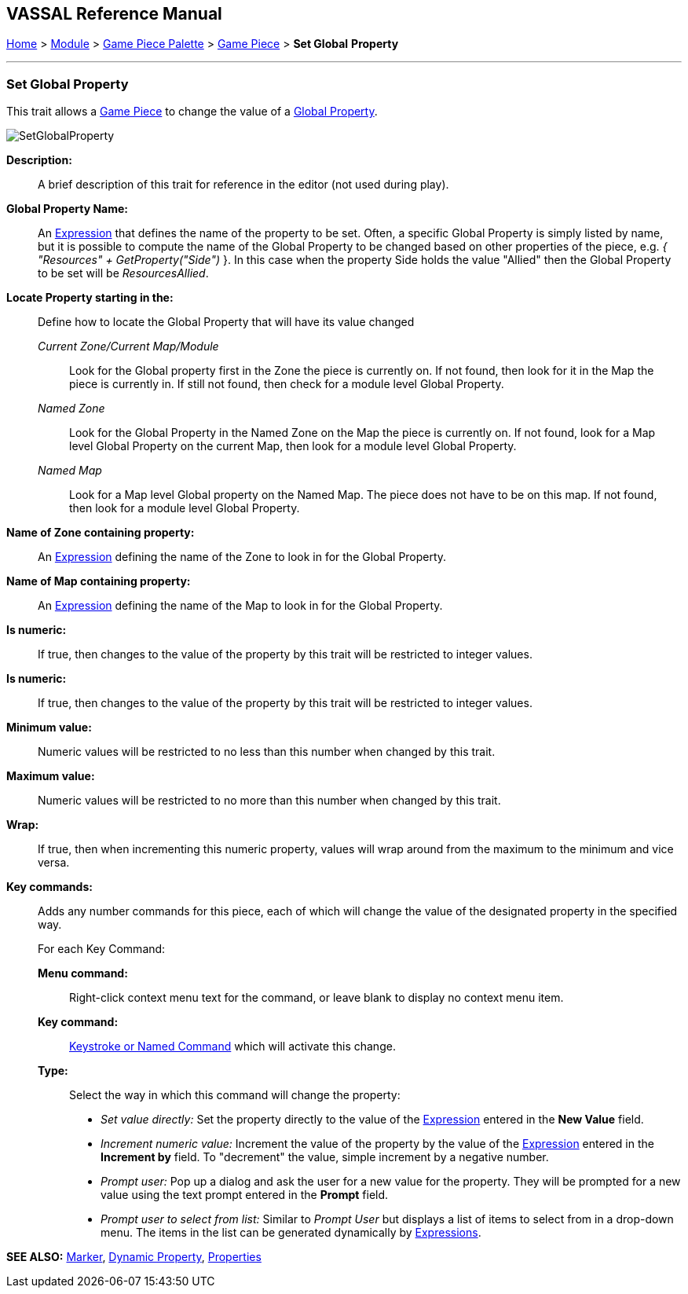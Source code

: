 == VASSAL Reference Manual
[#top]

[.small]#<<index.adoc#toc,Home>> > <<GameModule.adoc#top,Module>> > <<PieceWindow.adoc#top,Game Piece Palette>> > <<GamePiece.adoc#top,Game Piece>> > *Set Global* *Property*#

'''''

=== Set Global Property

This trait allows a <<GamePiece.adoc#top,Game Piece>> to change the value of a <<GlobalProperties.adoc#top,Global Property>>.

image:images/SetGlobalProperty.png[]

*Description:*::  A brief description of this trait for reference in the editor (not used during play).

*Global Property Name:*::  An <<Expression.adoc#top,Expression>> that defines the name of the property to be set.
Often, a specific Global Property is simply listed by name, but it is possible to compute the name of the Global Property to be changed based on other properties of the piece, e.g.
_{ "Resources" + GetProperty("Side")_ }. In this case when the property Side holds the value "Allied" then the Global Property to be set will be _ResourcesAllied_.

*Locate Property starting in the:*:: Define how to locate the Global Property that will have its value changed

_Current Zone/Current Map/Module_:::
Look for the Global property first in the Zone the piece is currently on. If not found, then look for it in the Map the piece is currently in. If still not found, then check for a module level Global Property.
_Named Zone_:::
Look for the Global Property in the Named Zone on the Map the piece is currently on. If not found, look for a Map level Global Property on the current Map, then look for a module level Global Property.
_Named Map_:::
Look for a Map level Global property on the Named Map. The piece does not have to be on this map. If not found, then look for a module level Global Property.

*Name of Zone containing property:*::
An <<Expression.adoc#top,Expression>> defining the name of the Zone to look in for the Global Property.

*Name of Map containing property:*::
An <<Expression.adoc#top,Expression>> defining the name of the Map to look in for the Global Property.

*Is numeric:*:: If true, then changes to the value of the property by this trait will be restricted to integer values.
*Is numeric:*:: If true, then changes to the value of the property by this trait will be restricted to integer values.

*Minimum value:*::  Numeric values will be restricted to no less than this number when changed by this trait.

*Maximum value:*::  Numeric values will be restricted to no more than this number when changed by this trait.

*Wrap:*::  If true, then when incrementing this numeric property, values will wrap around from the maximum to the minimum and vice versa.

*Key commands:*::  Adds any number commands for this piece, each of which will change the value of the designated property in the specified way.
+
For each Key Command:

*Menu command:*:::  Right-click context menu text for the command, or leave blank to display no context menu item.

*Key command:*:::  <<NamedKeyCommand.adoc#top,Keystroke or Named Command>> which will activate this change.

*Type:*:::  Select the way in which this command will change the property:
+
* _Set value directly:_  Set the property directly to the value of the <<Expression.adoc#top,Expression>> entered in the *New Value* field.
* _Increment numeric value:_  Increment the value of the property by the value of the <<Expression.adoc#top,Expression>> entered in the *Increment by* field.
To "decrement" the value, simple increment by a negative number.
* _Prompt user:_  Pop up a dialog and ask the user for a new value for the property.
They will be prompted for a new value using the text prompt entered in the *Prompt* field.
* _Prompt user to select from list:_  Similar to _Prompt User_ but displays a list of items to select from in a drop-down menu.
The items in the list can be generated dynamically by <<Expression.adoc#top,Expressions>>.

*SEE ALSO:* <<PropertyMarker.adoc#top,Marker>>, <<DynamicProperty.adoc#top,Dynamic Property>>, <<Properties.adoc#top,Properties>>
